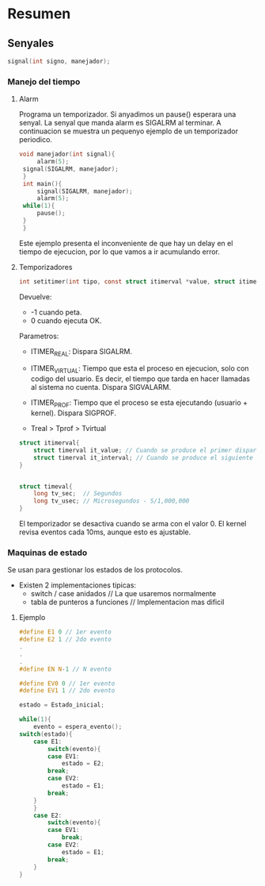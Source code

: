 * Resumen
** Senyales
   #+BEGIN_SRC C 
   signal(int signo, manejador);
   #+END_SRC
*** Manejo del tiempo
**** Alarm

    Programa un temporizador. Si anyadimos un pause() esperara
    una senyal. La senyal que manda alarm es SIGALRM al terminar.
    A continuacion se muestra un pequenyo ejemplo de un temporizador
    periodico.
   #+BEGIN_SRC C 
   void manejador(int signal){
        alarm(5);
	signal(SIGALRM, manejador);
    }
    int main(){
        signal(SIGALRM, manejador);
        alarm(5);
	while(1){
	    pause();
	}
    }
     #+END_SRC
    Este ejemplo presenta el inconveniente de que hay un delay en el
    tiempo de ejecucion, por lo que vamos a ir acumulando error.
**** Temporizadores
    #+BEGIN_SRC C
    int setitimer(int tipo, const struct itimerval *value, struct itimerval *anterior);
    #+END_SRC
    Devuelve:
        - -1 cuando peta.
	- 0 cuando ejecuta OK.
    

    Parametros:
        - ITIMER_REAL: Dispara SIGALRM.

	- ITIMER_VIRTUAL: Tiempo que esta el proceso en ejecucion,
	  solo con codigo del usuario. Es decir, el tiempo que tarda
	  en hacer llamadas al sistema no cuenta. Dispara SIGVALARM.

	  
	- ITIMER_PROF: Tiempo que el proceso se esta ejecutando 
	  (usuario + kernel). Dispara SIGPROF.

	- Treal > Tprof > Tvirtual 
	
	#+BEGIN_SRC C
	struct itimerval{
	    struct timerval it_value; // Cuando se produce el primer disparo
	    struct timerval it_interval; // Cuando se produce el siguiente
	}

	
	struct timeval{
	    long tv_sec;  // Segundos
	    long tv_usec; // Microsegundos - S/1,000,000
	}
	#+END_SRC 
	
    El temporizador se desactiva cuando se arma con el valor 0.
    El kernel revisa eventos cada 10ms, aunque esto es ajustable.

*** Maquinas de estado
   
   Se usan para gestionar los estados de los protocolos.
   - Existen 2 implementaciones tipicas:
     - switch / case anidados // La que usaremos normalmente
     - tabla de punteros a funciones // Implementacion mas dificil
   
***** Ejemplo
     #+BEGIN_SRC C
     #define E1 0 // 1er evento
     #define E2 1 // 2do evento
     .
     .
     .
     #define EN N-1 // N evento
     
     #define EV0 0 // 1er evento
     #define EV1 1 // 2do evento
     
     estado = Estado_inicial;
     
     while(1){
         evento = espera_evento();
	 switch(estado){
	     case E1:
	         switch(evento){
		     case EV1:
		         estado = E2;
			 break;
		     case EV2:
		         estado = E1;
			 break;
		 }
	     }
	     case E2:
	         switch(evento){
		     case EV1:
		         break;
		     case EV2:
		         estado = E1;
			 break;
		 }
     }
     
     #+END_SRC 
